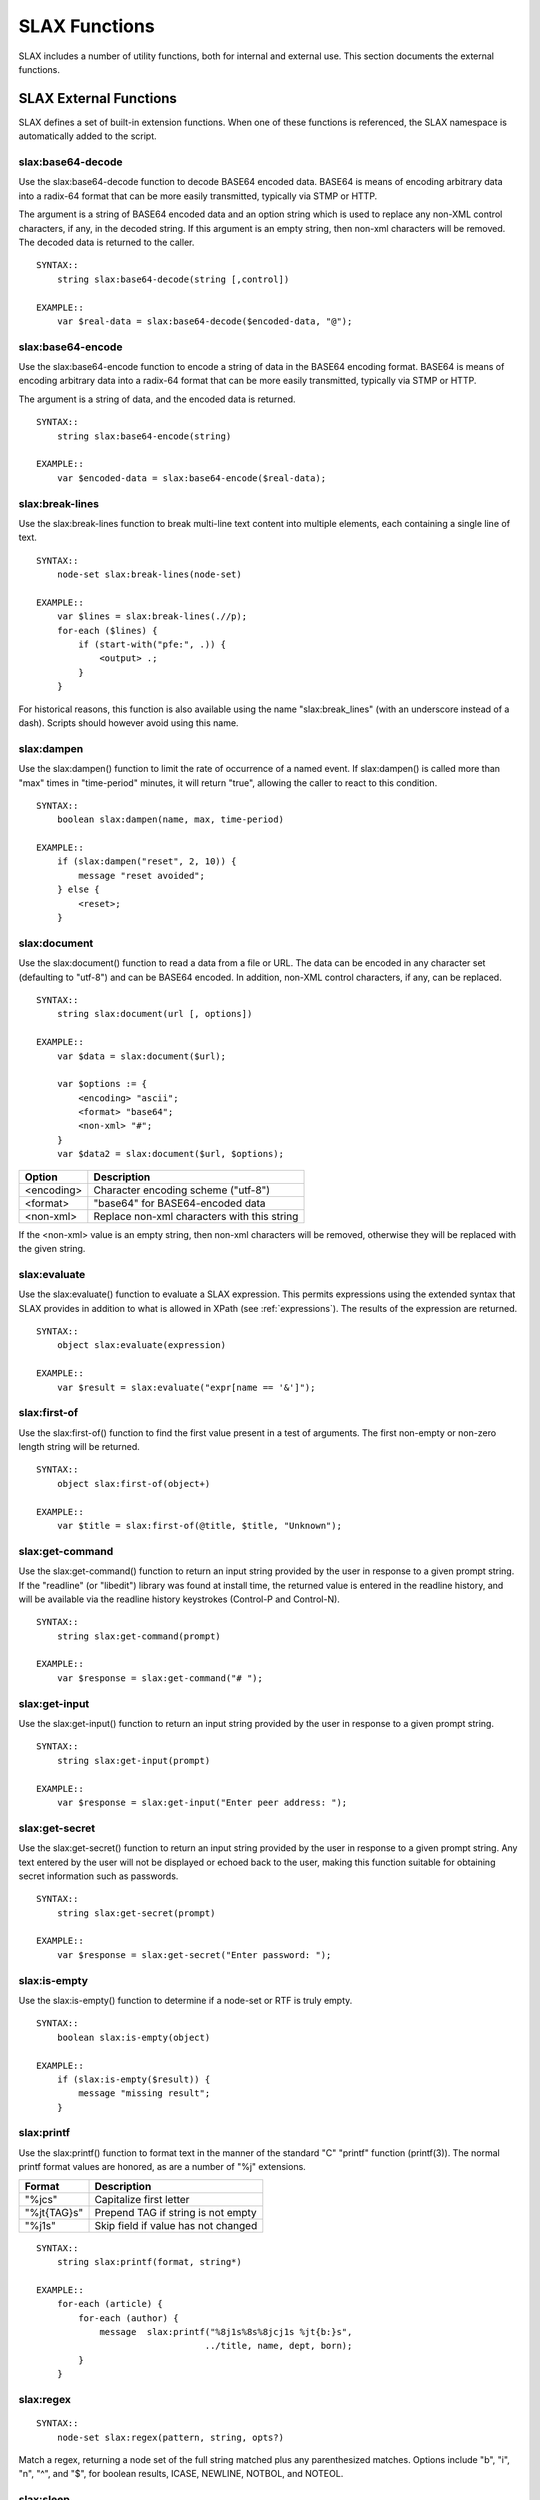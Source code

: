 
==============
SLAX Functions
==============

SLAX includes a number of utility functions, both for internal and
external use.  This section documents the external functions.

SLAX External Functions
-----------------------

SLAX defines a set of built-in extension functions.  When one of these
functions is referenced, the SLAX namespace is automatically added to
the script.

slax:base64-decode
++++++++++++++++++

Use the slax:base64-decode function to decode BASE64 encoded data.
BASE64 is means of encoding arbitrary data into a radix-64 format
that can be more easily transmitted, typically via STMP or HTTP.

The argument is a string of BASE64 encoded data and an option string
which is used to replace any non-XML control characters, if any, in
the decoded string.  If this argument is an empty string, then non-xml
characters will be removed.  The decoded data is returned to the caller.

::

    SYNTAX::
        string slax:base64-decode(string [,control])

    EXAMPLE::
        var $real-data = slax:base64-decode($encoded-data, "@");

slax:base64-encode
++++++++++++++++++

Use the slax:base64-encode function to encode a string of data in the
BASE64 encoding format.  BASE64 is means of encoding arbitrary data
into a radix-64 format that can be more easily transmitted, typically
via STMP or HTTP.

The argument is a string of data, and the encoded data is returned.

::

    SYNTAX::
        string slax:base64-encode(string)

    EXAMPLE::
        var $encoded-data = slax:base64-encode($real-data);

slax:break-lines
++++++++++++++++

Use the slax:break-lines function to break multi-line text content
into multiple elements, each containing a single line of text.

::

    SYNTAX::
        node-set slax:break-lines(node-set)

    EXAMPLE::
        var $lines = slax:break-lines(.//p);
        for-each ($lines) {
            if (start-with("pfe:", .)) {
                <output> .;
            }
        }

For historical reasons, this function is also available using the name
"slax:break_lines" (with an underscore instead of a dash).  Scripts
should however avoid using this name.

slax:dampen
+++++++++++

Use the slax:dampen() function to limit the rate of occurrence of a
named event.  If slax:dampen() is called more than "max" times in
"time-period" minutes, it will return "true", allowing the caller to
react to this condition.

::

    SYNTAX::
        boolean slax:dampen(name, max, time-period)

    EXAMPLE::
        if (slax:dampen("reset", 2, 10)) {
            message "reset avoided";
        } else {
            <reset>;
        }

slax:document
+++++++++++++

Use the slax:document() function to read a data from a file or URL.
The data can be encoded in any character set (defaulting to "utf-8")
and can be BASE64 encoded.  In addition, non-XML control characters,
if any, can be replaced.

::

    SYNTAX::
        string slax:document(url [, options])

    EXAMPLE::
        var $data = slax:document($url);

        var $options := {
            <encoding> "ascii";
            <format> "base64";
            <non-xml> "#";
        }
        var $data2 = slax:document($url, $options);

============ =============================================
 Option       Description
============ =============================================
 <encoding>   Character encoding scheme ("utf-8")
 <format>     "base64" for BASE64-encoded data
 <non-xml>    Replace non-xml characters with this string
============ =============================================

If the <non-xml> value is an empty string, then non-xml characters
will be removed, otherwise they will be replaced with the given
string.

slax:evaluate
+++++++++++++

Use the slax:evaluate() function to evaluate a SLAX expression.  This
permits expressions using the extended syntax that SLAX provides in
addition to what is allowed in XPath (see :ref:`expressions`).  The
results of the expression are returned.

::

    SYNTAX::
        object slax:evaluate(expression)

    EXAMPLE::
        var $result = slax:evaluate("expr[name == '&']");

slax:first-of
+++++++++++++

Use the slax:first-of() function to find the first value present in a
test of arguments.  The first non-empty or non-zero length string will
be returned.

::

    SYNTAX::
        object slax:first-of(object+)

    EXAMPLE::
        var $title = slax:first-of(@title, $title, "Unknown");

slax:get-command
++++++++++++++++

Use the slax:get-command() function to return an input string provided
by the user in response to a given prompt string.  If the "readline"
(or "libedit") library was found at install time, the returned value
is entered in the readline history, and will be available via the
readline history keystrokes (Control-P and Control-N).

::

    SYNTAX::
        string slax:get-command(prompt)

    EXAMPLE::
        var $response = slax:get-command("# ");

slax:get-input
++++++++++++++

Use the slax:get-input() function to return an input string provided
by the user in response to a given prompt string.

::

    SYNTAX::
        string slax:get-input(prompt)

    EXAMPLE::
        var $response = slax:get-input("Enter peer address: ");

slax:get-secret
+++++++++++++++

Use the slax:get-secret() function to return an input string provided
by the user in response to a given prompt string.  Any text entered by
the user will not be displayed or echoed back to the user, making this
function suitable for obtaining secret information such as passwords.

::

    SYNTAX::
        string slax:get-secret(prompt)

    EXAMPLE::
        var $response = slax:get-secret("Enter password: ");

slax:is-empty
+++++++++++++

Use the slax:is-empty() function to determine if a node-set or RTF is
truly empty.

::

    SYNTAX::
        boolean slax:is-empty(object)

    EXAMPLE::
        if (slax:is-empty($result)) {
            message "missing result";
        }

slax:printf
+++++++++++

Use the slax:printf() function to format text in the manner of the
standard "C" "printf" function (printf(3)).  The normal printf format
values are honored, as are a number of "%j" extensions.

============= =====================================
 Format        Description
============= =====================================
 "%jcs"        Capitalize first letter
 "%jt{TAG}s"   Prepend TAG if string is not empty
 "%j1s"        Skip field if value has not changed
============= =====================================

::

    SYNTAX::
        string slax:printf(format, string*)

    EXAMPLE::
        for-each (article) {
            for-each (author) {
                message  slax:printf("%8j1s%8s%8jcj1s %jt{b:}s",
                                    ../title, name, dept, born);
            }
        }

slax:regex
++++++++++

::

    SYNTAX::
        node-set slax:regex(pattern, string, opts?)

Match a regex, returning a node set of the full string matched plus any parenthesized matches.  Options include "b", "i", "n", "^", and "$", for boolean results, ICASE, NEWLINE, NOTBOL, and NOTEOL.

slax:sleep
++++++++++

::

    SYNTAX::
        void slax:sleep(seconds, milliseconds)

Sleep for a given time period.

slax:split
++++++++++

::

    SYNTAX::
        node-set slax:split(pattern, string, limit)

Break a string into a set of elements, up to the limit times, at the pattern.

slax:sysctl
+++++++++++

::

    SYNTAX::
        string slax:sysctl(name, format)

Retrieve a sysctl variable.  Format is "i" or "s".

slax:syslog
+++++++++++

::

    SYNTAX::
        void slax:syslog(priority, string+)

Syslog the concatenation of set of arguments.
